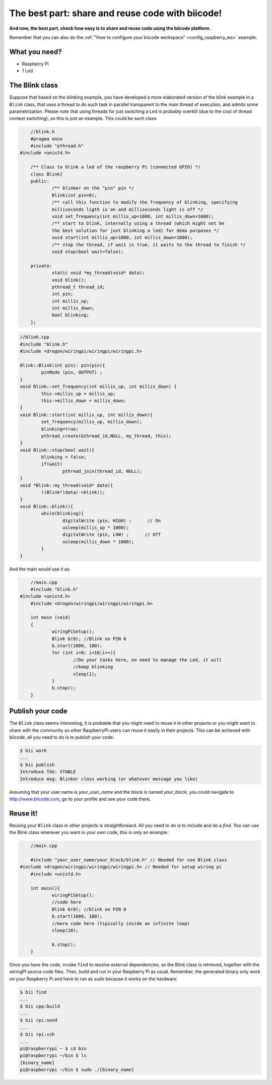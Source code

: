 The best part: share and reuse code with biicode!
=================================================
**And now, the best part, check how easy is to share and reuse code using the biicode platform.**

Remember that you can also do the :ref:`"How to configure your biicode workspace" <config_raspberry_ws>` example.

What you need?
--------------

* Raspberry Pi
* 1 Led

The Blink class
---------------

Suppose that based on the blinking example, you have developed a more elaborated version of the blink example in a ``Blink`` class, that uses a thread to do such task in parallel transparent to the main thread of execution, and admits some parametrization. Please note that using threads for just switching a Led is probably overkill (due to the cost of thread context switching), so this is just an example.
This could be such class:

.. code-block:: cpp
	
	//blink.h
	#pragma once
	#include "pthread.h"
    #include <unistd.h>

	/** Class to blink a led of the raspberry Pi (connected GPIO) */
	class Blink{
	public:
		/** blinker on the "pin" pin */
		Blink(int pin=0);
		/** call this function to modify the frequency of blinking, specifying
		milliseconds ligth is on and milliseconds light is off */
		void set_frequency(int millis_up=1000, int millis_down=1000);
		/** start to blink, internally using a thread (which might not be 
		the best solution for just blinking a led) for demo purposes */
		void start(int millis_up=1000, int millis_down=1000);
		/** stop the thread, if wait is true, it waits to the thread to finish */
		void stop(bool wait=false);

	private:
		static void *my_thread(void* data);
		void blink();
		pthread_t thread_id;
		int pin;
		int millis_up;
		int millis_down;
		bool blinking;
	};

.. code-block:: cpp
	
	//blink.cpp
	#include "blink.h"
	#include <drogon/wiringpi/wiringpi/wiringpi.h>

	Blink::Blink(int pin): pin(pin){
		pinMode (pin, OUTPUT) ;
	}
	void Blink::set_frequency(int millis_up, int millis_down) {
		this->millis_up = millis_up;
		this->millis_down = millis_down;
	}
	void Blink::start(int millis_up, int millis_down){
		set_frequency(millis_up, millis_down);
		blinking=true;
		pthread_create(&thread_id,NULL, my_thread, this);
	}
	void Blink::stop(bool wait){
		blinking = false;
		if(wait)
			pthread_join(thread_id, NULL);
	}
	void *Blink::my_thread(void* data){
		((Blink*)data)->blink();
	}
	void Blink::blink(){
		while(blinking){
			digitalWrite (pin, HIGH) ;      // On
			usleep(millis_up * 1000);
			digitalWrite (pin, LOW) ;      // Off
			usleep(millis_down * 1000);
		}
	}
	
And the main would use it as:

.. code-block:: cpp
	
	//main.cpp
	#include "blink.h"
    #include <unistd.h>
	#include <drogon/wiringpi/wiringpi/wiringpi.h>
	
	int main (void)
	{
		wiringPiSetup();
		Blink b(0); //Blink on PIN 0
		b.start(1000, 100);
		for (int i=0; i<10;i++){
			//Do your tasks here, no need to manage the Led, it will
			//keep blinking
			sleep(1); 
		}
		b.stop();
	}

Publish your code
-----------------
The ``Blink`` class seems interesting, it is probable that you might need to reuse it in other projects or you might want to share with the community so other RaspberryPI users can reuse it easily in their projects.
This can be achieved with biicode, all you need to do is to publish your code:

.. code-block:: bash

	$ bii work
	...
	$ bii publish
	Introduce TAG: STABLE
	Introduce msg: Blinker class working (or whatever message you like)

Assuming that your user name is *your_user_name* and the block is named *your_block*, you could navigate to http://www.biicode.com, go to your profile and see your code there.

Reuse it!
---------

Reusing your ``Blink`` class in other projects is straightforward. All you need to do is to include and do a *find*. 
You can use the Blink class wherever you want in your own code, this is only an example.

.. code-block:: cpp
	
	//main.cpp

	#include "your_user_name/your_block/blink.h" // Needed for use Blink class
    #include <drogon/wiringpi/wiringpi/wiringpi.h> // Needed for setup wiring pi
	#include <unistd.h>
	
	int main(){
		wiringPiSetup();
		//code here	
		Blink b(0); //blink on PIN 0
		b.start(1000, 100);
		//more code here (tipically inside an infinite loop)
		sleep(10); 

		b.stop();
	}

Once you have the code, invoke ``find`` to resolve external dependencies, so the Blink class is retrieved, together with the wiringPI source code files. Then, build and run in your Raspberry Pi as usual. Remember, the generated binary only work on your Raspberry Pi and have to run as sudo because it works on the hardware:

.. code-block:: bash

	$ bii find
	...
	$ bii cpp:build
	...
	$ bii rpi:send
	...
	$ bii rpi:ssh
	...
	pi@raspberrypi ~ $ cd bin
	pi@raspberrypi ~/bin $ ls
	[binary_name]
	pi@raspberrypi ~/bin $ sudo ./[binary_name]
